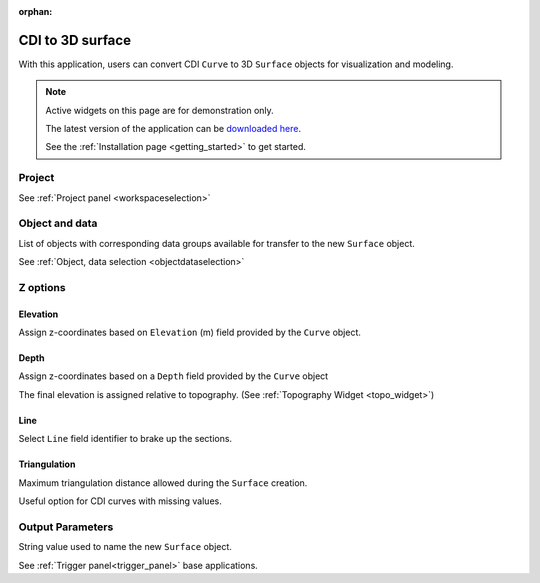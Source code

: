 :orphan:

.. _cdi_surface:

CDI to 3D surface
=================

With this application, users can convert CDI ``Curve`` to 3D ``Surface`` objects
for visualization and modeling.


.. figure:: ./images/cdi_surface_app.png
        :align: center
        :alt: inv_app



.. note:: Active widgets on this page are for demonstration only.

          The latest version of the application can be `downloaded here <https://github.com/MiraGeoscience/geoapps/archive/develop.zip>`_.

          See the :ref:`Installation page <getting_started>` to get started.


Project
-------

See :ref:`Project panel <workspaceselection>`


.. jupyter-execute::
    :hide-code:

    from geoapps.processing import CDICurve2Surface
    app = CDICurve2Surface(
        h5file=r"../assets/FlinFlon_light.geoh5",
    )
    app.project_panel

Object and data
---------------

List of objects with corresponding data groups available for transfer to the
new ``Surface`` object.

See :ref:`Object, data selection <objectdataselection>`

.. jupyter-execute::
    :hide-code:

    from geoapps.processing import CDICurve2Surface
    from ipywidgets import HBox
    app = CDICurve2Surface(
          h5file=r"../assets/FlinFlon_light.geoh5",
    )
    HBox([app.objects, app.data])


Z options
---------

Elevation
^^^^^^^^^

Assign z-coordinates based on ``Elevation`` (m) field provided by the
``Curve`` object.

.. jupyter-execute::
    :hide-code:

    from geoapps.processing import CDICurve2Surface
    from ipywidgets import HBox
    app = CDICurve2Surface(
          h5file=r"../assets/FlinFlon_light.geoh5",

    )
    app.z_option.disabled = True
    app.depth_panel

Depth
^^^^^

Assign z-coordinates based on a ``Depth`` field provided by the ``Curve``
object

.. jupyter-execute::
        :hide-code:

        from geoapps.processing import CDICurve2Surface
        from ipywidgets import HBox
        app = CDICurve2Surface(
              h5file=r"../assets/FlinFlon_light.geoh5",

        )
        app.z_option.value = "depth"
        app.z_option.disabled = True
        HBox([app.z_option, app.elevations.data])

The final elevation is assigned relative to topography. (See :ref:`Topography Widget <topo_widget>`)

.. jupyter-execute::
    :hide-code:

    from geoapps.processing import CDICurve2Surface
    from ipywidgets import HBox
    app = CDICurve2Surface(
          h5file=r"../assets/FlinFlon_light.geoh5",

    )
    app.z_option.value = "depth"
    app.topography.objects.value = "Gravity_Magnetics_drape60m"
    app.topography.data.value = "Topography"
    app.topography.widget


Line
^^^^

Select ``Line`` field identifier to brake up the sections.

.. jupyter-execute::
    :hide-code:

    from geoapps.processing import CDICurve2Surface
    from ipywidgets import HBox
    app = CDICurve2Surface(
          h5file=r"../assets/FlinFlon_light.geoh5",

    )
    app.lines.data


Triangulation
^^^^^^^^^^^^^

Maximum triangulation distance allowed during the ``Surface`` creation.

Useful option for CDI curves with missing values.

.. jupyter-execute::
    :hide-code:

    from geoapps.processing import CDICurve2Surface
    from ipywidgets import HBox
    app = CDICurve2Surface(
          h5file=r"../assets/FlinFlon_light.geoh5",

    )
    app.max_distance


Output Parameters
-----------------

String value used to name the new ``Surface`` object.

.. jupyter-execute::
    :hide-code:

    from geoapps.processing import CDICurve2Surface
    app = CDICurve2Surface(
        h5file=r"../assets/FlinFlon_light.geoh5",
    )
    app.export_as

See :ref:`Trigger panel<trigger_panel>` base applications.

.. jupyter-execute::
    :hide-code:

    from geoapps.processing import CDICurve2Surface
    app = CDICurve2Surface(
        h5file=r"../assets/FlinFlon_light.geoh5",
    )
    app.trigger_panel

